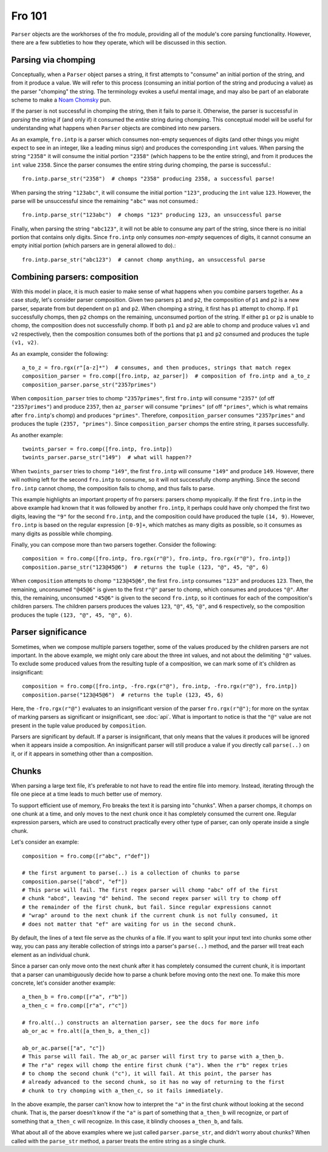 Fro 101
=======

``Parser`` objects are the workhorses of the fro module, providing all of the module's core parsing functionality.
However, there are a few subtleties to how they operate, which will be discussed in this section.

Parsing via chomping
--------------------

Conceptually, when a ``Parser`` object parses a string, it first attempts to "consume" an initial portion of the string,
and from it produce a value. We will refer to this process (consuming an initial portion of the string and producing a
value) as the parser "chomping" the string. The terminology evokes a useful mental image, and may also be part of an
elaborate scheme to make a `Noam Chomsky <https://en.wikipedia.org/wiki/Noam_Chomsky>`_ pun.

If the parser is not successful in chomping the string, then it fails to parse it. Otherwise, the parser is successful
in *parsing* the string if (and only if) it consumed the *entire* string during chomping. This conceptual model will be
useful for understanding what happens when ``Parser`` objects are combined into new parsers.

As an example, ``fro.intp`` is a parser which consumes non-empty sequences of digits (and other things
you might expect to see in an integer, like a leading minus sign) and produces the corresponding ``int`` values. When parsing the string ``"2358"``
it will consume the initial portion ``"2358"`` (which happens to be the entire string), and from it produces
the ``int`` value ``2358``. Since the parser consumes the entire string during chomping, the parse is successful.::

  fro.intp.parse_str("2358")  # chomps "2358" producing 2358, a successful parse!

When parsing the string ``"123abc"``, it will consume the initial portion ``"123"``, producing the ``int`` value
``123``. However, the parse will be unsuccessful since the remaining ``"abc"`` was not consumed.::

  fro.intp.parse_str("123abc")  # chomps "123" producing 123, an unsuccessful parse

Finally, when parsing the string ``"abc123"``, it will not be able to consume any part of the string, since there is no
initial portion that contains only digits. Since ``fro.intp`` only consumes *non-empty* sequences of digits, it cannot
consume an empty initial portion (which parsers are in general allowed to do).::

  fro.intp.parse_str("abc123")  # cannot chomp anything, an unsuccessful parse

Combining parsers: composition
------------------------------

With this model in place, it is much easier to make sense of what happens when you combine parsers together.
As a case study, let's consider parser composition. Given two parsers ``p1`` and ``p2``, the composition of ``p1`` and
``p2`` is a new parser, separate from but dependent on ``p1`` and ``p2``. When chomping a string, it first has ``p1``
attempt to chomp. If ``p1`` successfully chomps, then ``p2`` chomps on the remaining, unconsumed portion of the string.
If either ``p1`` or ``p2`` is unable to chomp, the composition does not successfully chomp. If both ``p1`` and ``p2``
are able to chomp and produce values ``v1`` and ``v2`` respectively, then the composition consumes both of the portions
that ``p1`` and ``p2`` consumed and produces the tuple ``(v1, v2)``.

As an example, consider the following::

  a_to_z = fro.rgx(r"[a-z]*")  # consumes, and then produces, strings that match regex
  composition_parser = fro.comp([fro.intp, az_parser])  # composition of fro.intp and a_to_z
  composition_parser.parse_str("2357primes")

When ``composition_parser`` tries to chomp ``"2357primes"``, first ``fro.intp`` will consume ``"2357"`` (of off
``"2357primes"``) and produce ``2357``, then ``az_parser`` will consume ``"primes"`` (of off ``"primes"``, which is
what remains after ``fro.intp``'s chomp) and produces ``"primes"``. Therefore, ``composition_parser``
consumes ``"2357primes"`` and produces the tuple ``(2357, "primes")``. Since ``composition_parser`` chomps the entire
string, it parses successfully.

As another example::

  twoints_parser = fro.comp([fro.intp, fro.intp])
  twoints_parser.parse_str("149")  # what will happen??

When ``twoints_parser`` tries to chomp ``"149"``, the first ``fro.intp`` will consume ``"149"`` and produce ``149``.
However, there will nothing left for the second ``fro.intp`` to consume, so it will not successfully chomp anything.
Since the second ``fro.intp`` cannot chomp, the composition fails to chomp, and thus fails to parse.

This example highlights an important property of fro parsers: parsers chomp myopically. If the first ``fro.intp`` in the
above example had known that it was followed by another ``fro.intp``, it perhaps could have only chomped the first two digits,
leaving the ``"9"`` for the second ``fro.intp``, and the composition could have produced the tuple ``(14, 9)``. However,
``fro.intp`` is based on the regular expression ``[0-9]+``, which matches as many digits as possible, so it consumes
as many digits as possible while chomping.

Finally, you can compose more than two parsers together. Consider the following::

    composition = fro.comp([fro.intp, fro.rgx(r"@"), fro.intp, fro.rgx(r"@"), fro.intp])
    composition.parse_str("123@45@6")  # returns the tuple (123, "@", 45, "@", 6)

When ``composition`` attempts to chomp ``"123@45@6"``, the first ``fro.intp`` consumes ``"123"`` and produces ``123``.
Then, the remaining, unconsumed ``"@45@6"`` is given to the first ``r"@"`` parser to chomp, which consumes and produces
``"@"``. After this, the remaining, unconsumed ``"45@6"`` is given to the second ``fro.intp``, so it continues for each
of the composition's children parsers. The children parsers produces the values ``123``, ``"@"``, ``45``, ``"@"``, and
``6`` respectively, so the composition produces the tuple ``(123, "@", 45, "@", 6)``.

Parser significance
-------------------

Sometimes, when we compose multiple parsers together, some of the values produced by the children parsers are not important. In the above
example, we might only care about the three int values, and not about the delimiting ``"@"`` values.
To exclude some produced values from the resulting tuple of a composition, we can mark some of it's children as
insignificant::

    composition = fro.comp([fro.intp, -fro.rgx(r"@"), fro.intp, -fro.rgx(r"@"), fro.intp])
    composition.parse("123@45@6")  # returns the tuple (123, 45, 6)

Here, the ``-fro.rgx(r"@")`` evaluates to an insignificant version of the parser ``fro.rgx(r"@")``; for more on the syntax of marking parsers as
significant or insignificant, see :doc:`api`. What is important to notice is that the ``"@"`` value are not present in the tuple
value produced by ``composition``.

Parsers are significant by default. If a parser is insignificant, that only means that the values it produces will be ignored when it appears inside a
composition. An insignificant parser will still produce a value if you directly call ``parse(..)`` on it, or if it
appears in something other than a composition.

Chunks
------

When parsing a large text file, it's preferable to not have to read the entire file into memory.
Instead, iterating through the file one piece at a time leads to much better use of memory.

To support efficient use of memory, Fro breaks the text it is parsing into "chunks". When a parser
chomps, it chomps on one chunk at a time, and only moves to the next chunk once it has completely
consumed the current one. Regular expression parsers, which are used to construct practically
every other type of parser, can only operate inside a single chunk.

Let's consider an example::

    composition = fro.comp([r"abc", r"def"])

    # the first argument to parse(..) is a collection of chunks to parse
    composition.parse(["abcd", "ef"])
    # This parse will fail. The first regex parser will chomp "abc" off of the first
    # chunk "abcd", leaving "d" behind. The second regex parser will try to chomp off
    # the remainder of the first chunk, but fail. Since regular expressions cannot
    # "wrap" around to the next chunk if the current chunk is not fully consumed, it
    # does not matter that "ef" are waiting for us in the second chunk.


By default, the lines of a text file serve as the chunks of a file. If you want to
split your input text into chunks some other way, you can pass any iterable collection of
strings into a parser's ``parse(..)`` method, and the parser will treat each element
as an individual chunk.

Since a parser can only move onto the next chunk after it has completely consumed the current chunk,
it is important that a parser can unambiguously decide how to parse a chunk before moving onto the
next one. To make this more concrete, let's consider another example::

    a_then_b = fro.comp([r"a", r"b"])
    a_then_c = fro.comp([r"a", r"c"])

    # fro.alt(..) constructs an alternation parser, see the docs for more info
    ab_or_ac = fro.alt([a_then_b, a_then_c])

    ab_or_ac.parse(["a", "c"])
    # This parse will fail. The ab_or_ac parser will first try to parse with a_then_b.
    # The r"a" regex will chomp the entire first chunk ("a"). When the r"b" regex tries
    # to chomp the second chunk ("c"), it will fail. At this point, the parser has
    # already advanced to the second chunk, so it has no way of returning to the first
    # chunk to try chomping with a_then_c, so it fails immediately.

In the above example, the parser can't know how to interpret the ``"a"`` in the first chunk without
looking at the second chunk. That is, the parser doesn't know if the ``"a"`` is part of something that
``a_then_b`` will recognize, or part of something that ``a_then_c`` will recognize. In this case,
it blindly chooses ``a_then_b``, and fails.


What about all of the above examples where we just called ``parser.parse_str``,
and didn't worry about chunks? When called with the ``parse_str`` method, a parser
treats the entire string as a single chunk.
